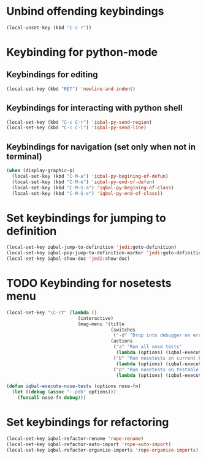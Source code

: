 * Unbind offending keybindings
  
  #+begin_src emacs-lisp
    (local-unset-key (kbd "C-c r"))
  #+end_src


* Keybinding for python-mode
** Keybindings for editing
  #+begin_src emacs-lisp
    (local-set-key (kbd "RET") 'newline-and-indent)
  #+end_src

** Keybindings for interacting with python shell
   #+begin_src emacs-lisp
     (local-set-key (kbd "C-c C-r") 'iqbal-py-send-region)
     (local-set-key (kbd "C-c C-l") 'iqbal-py-send-line)
   #+end_src

** Keybindings for navigation (set only when not in terminal)
   #+begin_src emacs-lisp
     (when (display-graphic-p)
       (local-set-key (kbd "C-M-a") 'iqbal-py-begining-of-defun)
       (local-set-key (kbd "C-M-e") 'iqbal-py-end-of-defun)
       (local-set-key (kbd "C-M-S-a") 'iqbal-py-begining-of-class)
       (local-set-key (kbd "C-M-S-e") 'iqbal-py-end-of-class))
   #+end_src


* Set keybindings for jumping to definition
  
  #+begin_src emacs-lisp
    (local-set-key iqbal-jump-to-definition 'jedi:goto-definition)
    (local-set-key iqbal-pop-jump-to-definition-marker 'jedi:goto-definition-pop-marker)
    (local-set-key iqbal-show-doc 'jedi:show-doc)
  #+end_src


* TODO Keybinding for nosetests menu
  #+begin_src emacs-lisp
    (local-set-key "\C-ct" (lambda ()
                              (interactive)
                              (mag-menu '(title
                                          (switches
                                           ("-d" "Drop into debugger on errors" "--pdb"))
                                          (actions
                                           ("a" "Run all nose tests" 
                                            (lambda (options) (iqbal-execute-nose-tests options #'nosetests-all)))
                                           ("b" "Run nosetests on current buffer" 
                                            (lambda (options) (iqbal-execute-nose-tests options #'nosetests-module)))
                                           ("p" "Run nosetests on testable thing at point in current buffer"
                                            (lambda (options) (iqbal-execute-nose-tests options #'nosetests-one))))))))
    
    (defun iqbal-execute-nose-tests (options nose-fn)
      (let ((debug (assoc "--pdb" options)))
        (funcall nose-fn debug)))
  #+end_src
  

* Set keybindings for refactoring

  #+begin_src emacs-lisp
    (local-set-key iqbal-refactor-rename 'rope-rename)
    (local-set-key iqbal-refactor-auto-import 'rope-auto-import)
    (local-set-key iqbal-refactor-organize-imports 'rope-organize-imports)  
  #+end_src

